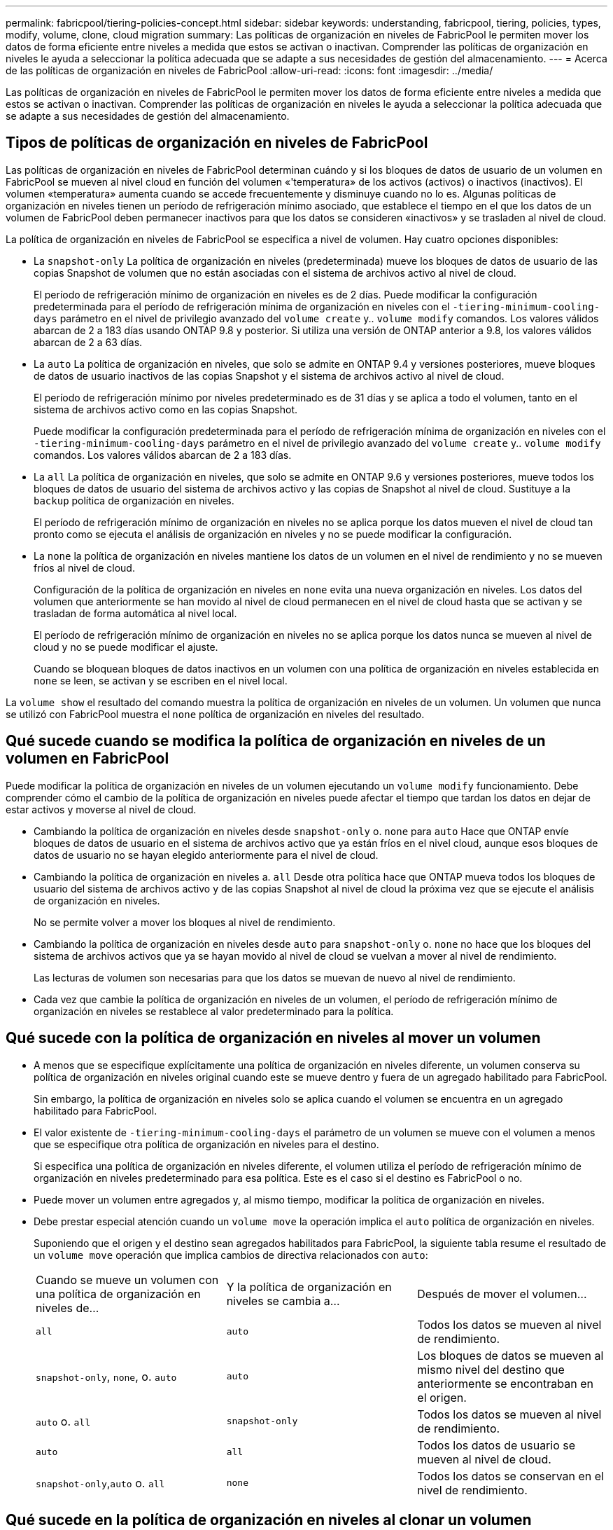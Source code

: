 ---
permalink: fabricpool/tiering-policies-concept.html 
sidebar: sidebar 
keywords: understanding, fabricpool, tiering, policies, types, modify, volume, clone, cloud migration 
summary: Las políticas de organización en niveles de FabricPool le permiten mover los datos de forma eficiente entre niveles a medida que estos se activan o inactivan. Comprender las políticas de organización en niveles le ayuda a seleccionar la política adecuada que se adapte a sus necesidades de gestión del almacenamiento. 
---
= Acerca de las políticas de organización en niveles de FabricPool
:allow-uri-read: 
:icons: font
:imagesdir: ../media/


[role="lead"]
Las políticas de organización en niveles de FabricPool le permiten mover los datos de forma eficiente entre niveles a medida que estos se activan o inactivan. Comprender las políticas de organización en niveles le ayuda a seleccionar la política adecuada que se adapte a sus necesidades de gestión del almacenamiento.



== Tipos de políticas de organización en niveles de FabricPool

Las políticas de organización en niveles de FabricPool determinan cuándo y si los bloques de datos de usuario de un volumen en FabricPool se mueven al nivel cloud en función del volumen «'temperatura» de los activos (activos) o inactivos (inactivos). El volumen «temperatura» aumenta cuando se accede frecuentemente y disminuye cuando no lo es. Algunas políticas de organización en niveles tienen un período de refrigeración mínimo asociado, que establece el tiempo en el que los datos de un volumen de FabricPool deben permanecer inactivos para que los datos se consideren «inactivos» y se trasladen al nivel de cloud.

La política de organización en niveles de FabricPool se especifica a nivel de volumen. Hay cuatro opciones disponibles:

* La `snapshot-only` La política de organización en niveles (predeterminada) mueve los bloques de datos de usuario de las copias Snapshot de volumen que no están asociadas con el sistema de archivos activo al nivel de cloud.
+
El período de refrigeración mínimo de organización en niveles es de 2 días. Puede modificar la configuración predeterminada para el período de refrigeración mínima de organización en niveles con el `-tiering-minimum-cooling-days` parámetro en el nivel de privilegio avanzado del `volume create` y.. `volume modify` comandos. Los valores válidos abarcan de 2 a 183 días usando ONTAP 9.8 y posterior. Si utiliza una versión de ONTAP anterior a 9.8, los valores válidos abarcan de 2 a 63 días.

* La `auto` La política de organización en niveles, que solo se admite en ONTAP 9.4 y versiones posteriores, mueve bloques de datos de usuario inactivos de las copias Snapshot y el sistema de archivos activo al nivel de cloud.
+
El período de refrigeración mínimo por niveles predeterminado es de 31 días y se aplica a todo el volumen, tanto en el sistema de archivos activo como en las copias Snapshot.

+
Puede modificar la configuración predeterminada para el período de refrigeración mínima de organización en niveles con el `-tiering-minimum-cooling-days` parámetro en el nivel de privilegio avanzado del `volume create` y.. `volume modify` comandos. Los valores válidos abarcan de 2 a 183 días.

* La `all` La política de organización en niveles, que solo se admite en ONTAP 9.6 y versiones posteriores, mueve todos los bloques de datos de usuario del sistema de archivos activo y las copias de Snapshot al nivel de cloud. Sustituye a la `backup` política de organización en niveles.
+
El período de refrigeración mínimo de organización en niveles no se aplica porque los datos mueven el nivel de cloud tan pronto como se ejecuta el análisis de organización en niveles y no se puede modificar la configuración.

* La `none` la política de organización en niveles mantiene los datos de un volumen en el nivel de rendimiento y no se mueven fríos al nivel de cloud.
+
Configuración de la política de organización en niveles en `none` evita una nueva organización en niveles. Los datos del volumen que anteriormente se han movido al nivel de cloud permanecen en el nivel de cloud hasta que se activan y se trasladan de forma automática al nivel local.

+
El período de refrigeración mínimo de organización en niveles no se aplica porque los datos nunca se mueven al nivel de cloud y no se puede modificar el ajuste.

+
Cuando se bloquean bloques de datos inactivos en un volumen con una política de organización en niveles establecida en `none` se leen, se activan y se escriben en el nivel local.



La `volume show` el resultado del comando muestra la política de organización en niveles de un volumen. Un volumen que nunca se utilizó con FabricPool muestra el `none` política de organización en niveles del resultado.



== Qué sucede cuando se modifica la política de organización en niveles de un volumen en FabricPool

Puede modificar la política de organización en niveles de un volumen ejecutando un `volume modify` funcionamiento. Debe comprender cómo el cambio de la política de organización en niveles puede afectar el tiempo que tardan los datos en dejar de estar activos y moverse al nivel de cloud.

* Cambiando la política de organización en niveles desde `snapshot-only` o. `none` para `auto` Hace que ONTAP envíe bloques de datos de usuario en el sistema de archivos activo que ya están fríos en el nivel cloud, aunque esos bloques de datos de usuario no se hayan elegido anteriormente para el nivel de cloud.
* Cambiando la política de organización en niveles a. `all` Desde otra política hace que ONTAP mueva todos los bloques de usuario del sistema de archivos activo y de las copias Snapshot al nivel de cloud la próxima vez que se ejecute el análisis de organización en niveles.
+
No se permite volver a mover los bloques al nivel de rendimiento.

* Cambiando la política de organización en niveles desde `auto` para `snapshot-only` o. `none` no hace que los bloques del sistema de archivos activos que ya se hayan movido al nivel de cloud se vuelvan a mover al nivel de rendimiento.
+
Las lecturas de volumen son necesarias para que los datos se muevan de nuevo al nivel de rendimiento.

* Cada vez que cambie la política de organización en niveles de un volumen, el período de refrigeración mínimo de organización en niveles se restablece al valor predeterminado para la política.




== Qué sucede con la política de organización en niveles al mover un volumen

* A menos que se especifique explícitamente una política de organización en niveles diferente, un volumen conserva su política de organización en niveles original cuando este se mueve dentro y fuera de un agregado habilitado para FabricPool.
+
Sin embargo, la política de organización en niveles solo se aplica cuando el volumen se encuentra en un agregado habilitado para FabricPool.

* El valor existente de `-tiering-minimum-cooling-days` el parámetro de un volumen se mueve con el volumen a menos que se especifique otra política de organización en niveles para el destino.
+
Si especifica una política de organización en niveles diferente, el volumen utiliza el período de refrigeración mínimo de organización en niveles predeterminado para esa política. Este es el caso si el destino es FabricPool o no.

* Puede mover un volumen entre agregados y, al mismo tiempo, modificar la política de organización en niveles.
* Debe prestar especial atención cuando un `volume move` la operación implica el `auto` política de organización en niveles.
+
Suponiendo que el origen y el destino sean agregados habilitados para FabricPool, la siguiente tabla resume el resultado de un `volume move` operación que implica cambios de directiva relacionados con `auto`:

+
|===


| Cuando se mueve un volumen con una política de organización en niveles de... | Y la política de organización en niveles se cambia a... | Después de mover el volumen... 


 a| 
`all`
 a| 
`auto`
 a| 
Todos los datos se mueven al nivel de rendimiento.



 a| 
`snapshot-only`, `none`, o. `auto`
 a| 
`auto`
 a| 
Los bloques de datos se mueven al mismo nivel del destino que anteriormente se encontraban en el origen.



 a| 
`auto` o. `all`
 a| 
`snapshot-only`
 a| 
Todos los datos se mueven al nivel de rendimiento.



 a| 
`auto`
 a| 
`all`
 a| 
Todos los datos de usuario se mueven al nivel de cloud.



 a| 
`snapshot-only`,`auto` o. `all`
 a| 
`none`
 a| 
Todos los datos se conservan en el nivel de rendimiento.

|===




== Qué sucede en la política de organización en niveles al clonar un volumen

* A partir de ONTAP 9.8, un volumen clonado siempre hereda la política de organización en niveles y la política de recuperación de cloud del volumen principal.
+
En las versiones anteriores a ONTAP 9.8, un clon hereda la política de organización en niveles del elemento principal, excepto cuando el elemento principal tiene el `all` política de organización en niveles.

* Si el volumen principal tiene el `never` política de recuperación de cloud, su volumen clonado debe tener el `never` política de recuperación en cloud o el `all` política de organización en niveles y una política de recuperación en el cloud correspondiente `default`.
* La política de recuperación de cloud del volumen principal no se puede cambiar a. `never` a menos que todos los volúmenes clonados tengan una política de recuperación en el cloud `never`.


Al clonar volúmenes, tenga en cuenta las siguientes prácticas recomendadas:

* La `-tiering-policy` opción y. `tiering-minimum-cooling-days` la opción del clon solo controla el comportamiento de organización en niveles de los bloques únicos para el clon. Por lo tanto, se recomienda utilizar la configuración de organización en niveles en la FlexVol principal que mueva la misma cantidad de datos o mueva menos datos que ninguno de los clones
* La política de recuperación de cloud del FlexVol principal debería mover la misma cantidad de datos o debería mover más datos que la política de recuperación de cualquiera de los clones




== Funcionamiento de las políticas de organización en niveles con la migración al cloud

La recuperación de datos en el cloud de FabricPool se controla mediante políticas de niveles que determinan la recuperación de datos del nivel de cloud al nivel de rendimiento según el patrón de lectura. Los patrones de lectura pueden ser secuenciales o aleatorios.

En la siguiente tabla, se enumeran las políticas de organización en niveles y las reglas de recuperación de datos en el cloud para cada política.

|===


| Política de organización en niveles | Comportamiento de la recuperación 


 a| 
ninguno
 a| 
Lecturas secuenciales y aleatorias



 a| 
solo snapshot
 a| 
Lecturas secuenciales y aleatorias



 a| 
automático
 a| 
Lecturas aleatorias



 a| 
todo
 a| 
Sin recuperación de datos

|===
A partir de ONTAP 9.8, el control de la migración al cloud `cloud-retrieval-policy` esta opción anula el comportamiento de migración o recuperación de cloud predeterminado controlado por la política de organización en niveles.

En la siguiente tabla se enumeran las políticas de recuperación de cloud admitidas y su comportamiento de recuperación.

|===


| Política de recuperación de cloud | Comportamiento de la recuperación 


 a| 
predeterminado
 a| 
La política de organización en niveles decide qué datos deben extraerse, de modo que no hay ningún cambio en la recuperación de datos en el cloud con "valor predeterminado,`" `cloud-retrieval-policy`. Esta política es el valor predeterminado para cualquier volumen independientemente del tipo de agregado alojado.



 a| 
lectura
 a| 
Todas las lecturas de datos condicionadas por el cliente se realiza desde el nivel de cloud al nivel de rendimiento.



 a| 
nunca
 a| 
No se datos controlados por el cliente que pase del nivel de cloud al nivel de rendimiento



 a| 
promocionar
 a| 
* En lo que respecta a la política de organización en niveles «'none», todos los datos del cloud se envían del nivel de cloud al nivel de rendimiento
* En cuanto a la política de organización en niveles, se obtienen los datos de AFS «solo sinapshot».


|===